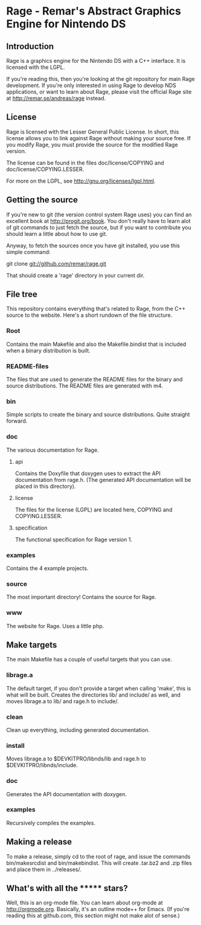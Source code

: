 * Rage - Remar's Abstract Graphics Engine for Nintendo DS
** Introduction
   Rage is a graphics engine for the Nintendo DS with a C++
   interface. It is licensed with the LGPL.

   If you're reading this, then you're looking at the git repository
   for main Rage development. If you're only interested in using Rage
   to develop NDS applications, or want to learn about Rage, please
   visit the official Rage site at <http://remar.se/andreas/rage>
   instead.
** License
   Rage is licensed with the Lesser General Public License. In short,
   this license allows you to link against Rage without making your
   source free. If you modify Rage, you must provide the source for
   the modified Rage version.

   The license can be found in the files doc/license/COPYING and
   doc/license/COPYING.LESSER.

   For more on the LGPL, see <http://gnu.org/licenses/lgpl.html>.
** Getting the source
   If you're new to git (the version control system Rage uses) you can
   find an excellent book at <http://progit.org/book>. You don't
   really have to learn alot of git commands to just fetch the source,
   but if you want to contribute you should learn a little about how
   to use git.

   Anyway, to fetch the sources once you have git installed, you use
   this simple command:

   git clone git://github.com/remar/rage.git

   That should create a 'rage' directory in your current dir.
** File tree
   This repository contains everything that's related to Rage, from
   the C++ source to the website. Here's a short rundown of the file
   structure.
*** Root
    Contains the main Makefile and also the Makefile.bindist that is
    included when a binary distribution is built.
*** README-files
    The files that are used to generate the README files for the
    binary and source distributions. The README files are generated
    with m4.
*** bin
    Simple scripts to create the binary and source
    distributions. Quite straight forward.
*** doc
    The various documentation for Rage.
**** api
     Contains the Doxyfile that doxygen uses to extract the API
     documentation from rage.h. (The generated API documentation will
     be placed in this directory).
**** license
     The files for the license (LGPL) are located here, COPYING and
     COPYING.LESSER.
**** specification
     The functional specification for Rage version 1.
*** examples
    Contains the 4 example projects.
*** source
    The most important directory! Contains the source for Rage.
*** www
    The website for Rage. Uses a little php.
** Make targets
   The main Makefile has a couple of useful targets that you can use.
*** librage.a
    The default target, if you don't provide a target when calling
    'make', this is what will be built. Creates the directories lib/
    and include/ as well, and moves librage.a to lib/ and rage.h to
    include/.
*** clean
    Clean up everything, including generated documentation.
*** install
    Moves librage.a to $DEVKITPRO/libnds/lib and rage.h to
    $DEVKITPRO/libnds/include.
*** doc
    Generates the API documentation with doxygen.
*** examples
    Recursively compiles the examples.
** Making a release
   To make a release, simply cd to the root of rage, and issue the
   commands bin/makesrcdist and bin/makebindist. This will create
   .tar.bz2 and .zip files and place them in ../releases/.
** What's with all the ******* stars?
   Well, this is an org-mode file. You can learn about org-mode at
   <http://orgmode.org>. Basically, it's an outline mode++ for Emacs.
   (If you're reading this at github.com, this section might not make
   alot of sense.)
